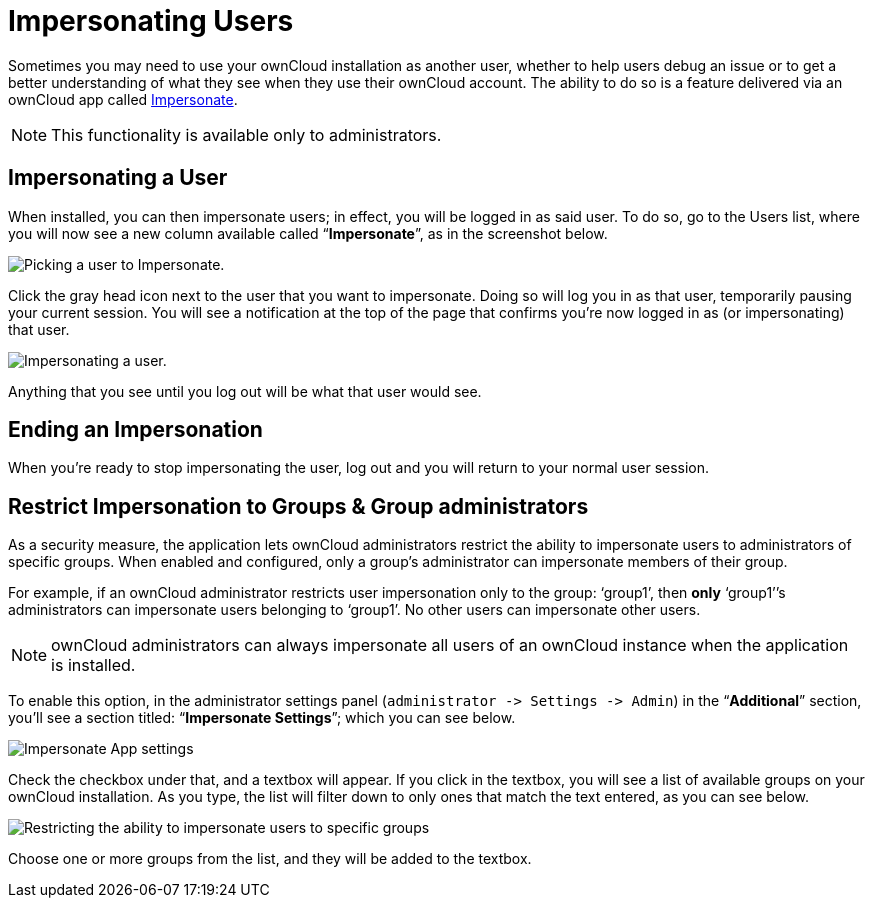 Impersonating Users
===================

Sometimes you may need to use your ownCloud installation as another
user, whether to help users debug an issue or to get a better
understanding of what they see when they use their ownCloud account. The
ability to do so is a feature delivered via an ownCloud app called
https://marketplace.owncloud.com/apps/impersonate[Impersonate].

NOTE: This functionality is available only to administrators.

[[impersonating-a-user]]
Impersonating a User
--------------------

When installed, you can then impersonate users; in effect, you will be
logged in as said user. To do so, go to the Users list, where you will
now see a new column available called ``**Impersonate**'', as in the
screenshot below.

image:/owncloud-docs/_images/apps/impersonate/picking-a-user-to-impersonate.png[Picking a user to Impersonate.]

Click the gray head icon next to the user that you want to impersonate.
Doing so will log you in as that user, temporarily pausing your current
session. You will see a notification at the top of the page that
confirms you’re now logged in as (or impersonating) that user.

image:/owncloud-docs/_images/apps/impersonate/impersonating-a-user.png[Impersonating a user.]

Anything that you see until you log out will be what that user would
see.

[[ending-an-impersonation]]
Ending an Impersonation
-----------------------

When you’re ready to stop impersonating the user, log out and you will
return to your normal user session.

[[restrict-impersonation-to-groups-group-administrators]]
Restrict Impersonation to Groups & Group administrators
-------------------------------------------------------

As a security measure, the application lets ownCloud administrators
restrict the ability to impersonate users to administrators of specific
groups. When enabled and configured, only a group’s administrator can
impersonate members of their group.

For example, if an ownCloud administrator restricts user impersonation
only to the group: `group1', then *only* `group1'’s administrators can
impersonate users belonging to `group1'. No other users can impersonate
other users.

NOTE: ownCloud administrators can always impersonate all users of an ownCloud instance when the application is installed.

To enable this option, in the administrator settings panel
(`administrator -> Settings -> Admin`) in the ``**Additional**''
section, you’ll see a section titled: ``**Impersonate Settings**'';
which you can see below.

image:/owncloud-docs/_images/apps/impersonate/impersonate-settings.png[Impersonate App settings]

Check the checkbox under that, and a textbox will appear. If you click
in the textbox, you will see a list of available groups on your ownCloud
installation. As you type, the list will filter down to only ones that
match the text entered, as you can see below.

image:/owncloud-docs/_images/apps/impersonate/impersonate-add-groups.png[Restricting the ability to impersonate users to specific groups]

Choose one or more groups from the list, and they will be added to the
textbox.

